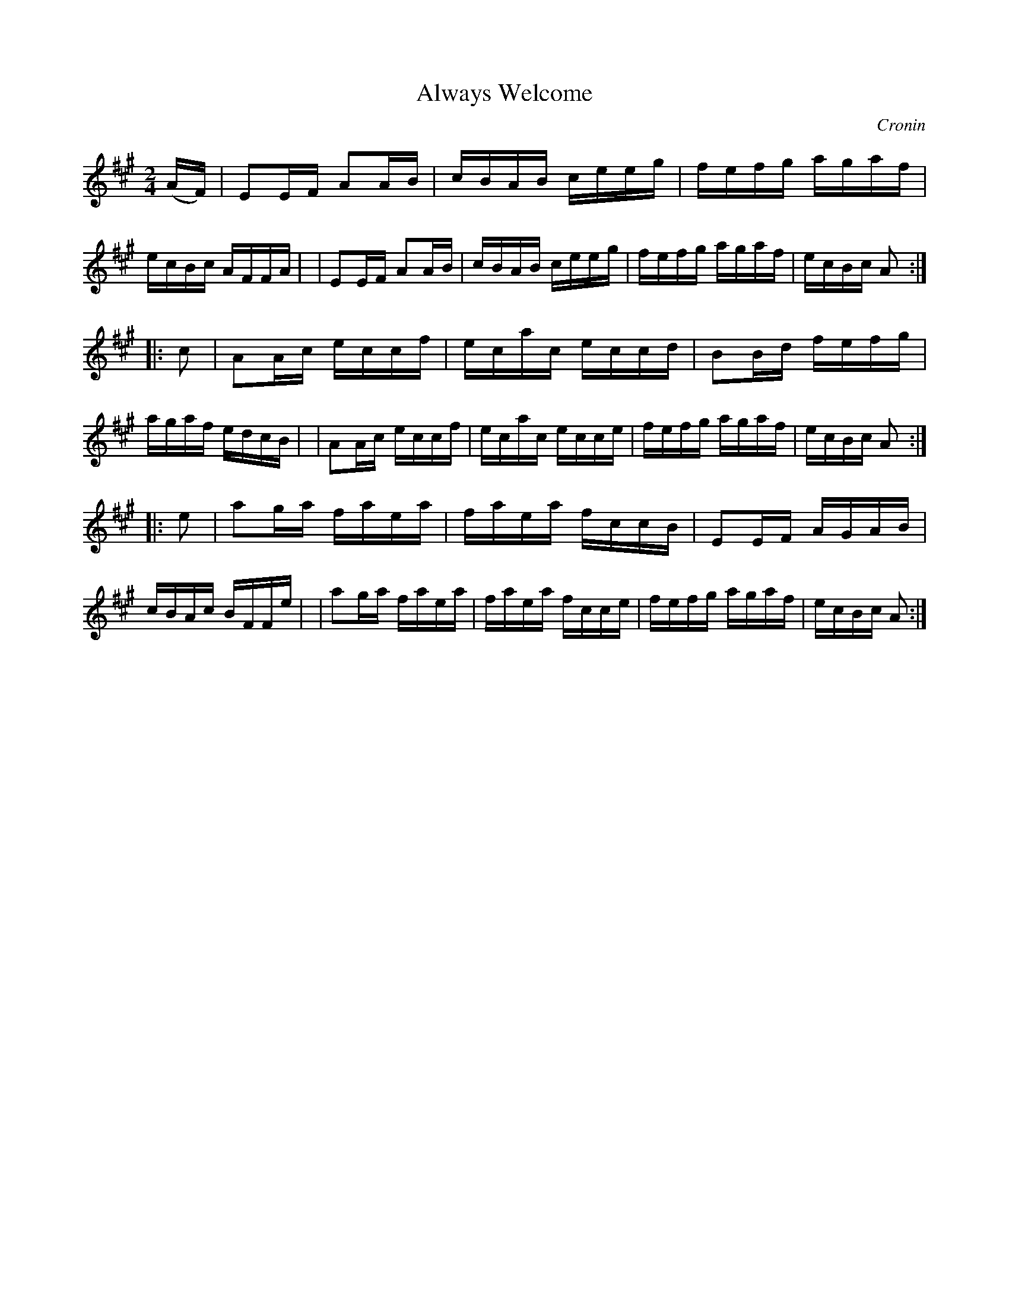 X: 1755
T: Always Welcome
R: hornpipe, reel
%S: s:3 b:24(8+8+8)
B: O'Neill's 1850 #1755
O: Cronin
Z: Bob Safranek, rjs@gsp.org
M: 2/4
L: 1/16
K: A
(AF) \
| E2EF A2AB | cBAB ceeg | fefg agaf | ecBc AFFA |\
| E2EF A2AB | cBAB ceeg | fefg agaf | ecBc A2 :|
|: c2 \
| A2Ac eccf | ecac eccd | B2Bd fefg | agaf edcB |\
| A2Ac eccf | ecac ecce | fefg agaf | ecBc A2 :|
|: e2 \
| a2ga faea | faea fccB | E2EF AGAB | cBAc BFFe |\
| a2ga faea | faea fcce | fefg agaf | ecBc A2 :|
